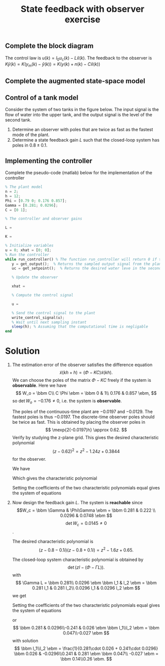 #+OPTIONS: toc:nil num:nil
#+LaTeX_CLASS: koma-article 
#+LaTeX_CLASS_OPTIONS: [letterpaper]

#+LaTex_HEADER: \usepackage{khpreamble}
#+LaTex_HEADER: \usepackage{geometry}
#+LaTex_HEADER: \geometry{top=20mm, bottom=20mm, left=22mm, right=18mm}


#+title: State feedback with observer exercise

** Complete the block diagram
   #+BEGIN_CENTER 
    \includegraphics[width=\linewidth]{../../figures/state-feedback-with-observer-incomplete}
   #+END_CENTER

   The control law is \(u(k) = l_0u_c(k) - L\hat{x}(k)\). The feedback to the observer is \(K\tilde{y}(k) = K\big(y_m(k) - \hat{y}(k)\big) = K\big(y(k) + n(k) - C\hat{x}(k)\big) \) 


** Complete the augmented state-space model

   \begin{align*}
   \bbm x(k+1)\\\hat{x}(k+1) \ebm &= \bbm & & & & & & & &&& & & &\\ &&& & & & & & & & & & &\ebm \bbm x(k)\\\hat{x}(k)\ebm + \bbm &&&\\&&&\\&&&\\&&& \ebm u_c(k) + \bbm &&&\\&&&\\&&&\\&&& \ebm n(k)\\
   y(k) &= \bbm &&&&&& \ebm \bbm x(k)\\\hat{x}(k)\ebm
   \end{align*}

\newpage

** Control of a tank model
Consider the system of two tanks in the figure below. The input signal is the flow of water into the upper tank, and the output signal is the level of the second tank. 

\begin{minipage}{0.6\linewidth}
In continuous-time the system is described by the state space system
\begin{align*}
\frac{dx}{dt} &= \bbm -0.0197 & 0\\0.0178 & -0.0129 \ebm x + \bbm 0.0263\\0 \ebm u\\
y &= \bbm 0 & 1 \ebm x.
\end{align*}
With sampling period \(h=12\) we obtain the discrete-time system
\begin{align*}
x(kh+h) &= \bbm 0.790 & 0\\ 0.176 & 0.857 \ebm x(kh) + \bbm 0.281\\ 0.0296 \ebm u(kh)\\
y(kh) &= \bbm 0 & 1 \ebm x(kh).
\end{align*}
\end{minipage}
\begin{minipage}{0.4\linewidth}
 \includegraphics[width=\linewidth]{../../figures/fig2-12-two-tank-system.png}
\end{minipage}


1. Determine an observer with poles that are twice as fast as the fastest mode of the plant.
2. Determine a state feedback gain \(L\) such that the closed-loop system has poles in \( 0.8 \pm 0.1\).

#+BEGIN_CENTER 
 \includegraphics[width=0.45\linewidth]{../../figures/zgrid-crop}
#+END_CENTER

\newpage 

** Implementing the controller
   Complete the pseudo-code (matlab) below for the implementation of the controller
   #+BEGIN_SRC octave
% The plant model
n = 2;
h = 12; 
Phi = [0.79 0; 0.176 0.857]; 
Gamma = [0.281; 0.0296];
C = [0 1];

% The controller and observer gains

L = 

K = 

% Initialize variables
u = 0; xhat = [0; 0];
% Run the controller 
while run_controller() % The function run_controller will return 0 if the controller should stop
   y = get_output();  % Returns the sampled output signal from the plant
   uc = get_setpoint();  % Returns the desired water leve in the second tank
 
   % Update the observer
   
   xhat = 
   
   % Compute the control signal
   
   u = 
   
   % Send the control signal to the plant
   write_control_signal(u);
   % Wait until next sampling instant
   sleep(h); % Assuming that the computational time is negligable
end
   
#+END_SRC


* Solution

1. The estimation error of the observer satisfies the difference equation
   \[ \tilde{x}(kh+h) = \left( \Phi - KC \right) \tilde{x}(kh). \]
   We can choose the poles of the matrix \( \Phi - KC\) freely if the system is *observable*. Here we have
   \[ W_o = \bbm C\\ C \Phi \ebm = \bbm 0 & 1\\ 0.176 & 0.857 \ebm, \]
   so \(\det W_o = -0.176 \neq 0\), i.e. the system is *observable*.

   The poles of the continuous-time plant are \(-0.0197\)  and \(-0.0129\). The fastest poles is thus \(-0.0197\). The discrete-time observer poles should be twice as fast. This is obtained by placing the observer poles in 
   \[ \mexp{2(-0.0197)h} \approx 0.62. \]
   Verify by studying the z-plane grid. This gives the desired characteristic polynomial 
   \[ (z-0.62)^2 = z^2 - 1.24z + 0.3844 \] for the observer.

   We have
   \begin{equation*}
   \begin{split}
   \Phi - KC &= \bbm 0.790 & 0\\ 0.176 & 0.857 \ebm - \bbm k_1\\k_2 \ebm \bbm 0 & 1 \ebm\\
   &= \bbm 0.790 & 0\\ 0.176 & 0.857 \ebm - \bbm 0 & k_1\\ 0 & k_2 \ebm\\
   &= \bbm 0.790 & -k_1\\ 0.176 & 0.857-k_2 \ebm.
   \end{split}
   \end{equation*}
   Which gives the characteristic polynomial
   \begin{equation*}
   \begin{split}
   \det \left( zI - (\Phi - KC) \right) &= \det \bbm z - 0.790 & k_1\\ -0.176 & z-0.857+k_2 \ebm \\
   &= (z-0.790)(z-0.857+k_2) + 0.176k_1 = z^2 + (-0.790-0.857+k_2)z -0.790(-0.857+k_2) 0.176k_1\\
   &= z^2 + (k_2 -1.647)z + 0.176k_1 - 0.790 k_2 + 0.677
   \end{split}
   \end{equation*}
   
   Setting the coefficients of the two characteristic polynomials equal gives the system of equations
   \begin{align*}
   k_2 - 1.647 &= -1.24 \quad \Rightarrow \quad k_2 = 0.407\\
   0.176k_1 - 0.790 k_2 + 0.677 &= 0.3844 \quad \Rightarrow \quad k_1 \approx 0.164.
   \end{align*}

2. Now design the feedback gain \(L\). The system  is *reachable* since 
   \[W_c = \bbm \Gamma & \Phi\Gamma \ebm = \bbm 0.281   &  0.222 \\ 0.0296 & 0.0748  \ebm \]
   \[ \det W_c = 0.0145 \neq 0\].

   The desired characteristic polynomial is 
   \[ (z - 0.8 -0.1i)(z-0.8+0.1i) = z^2 -1.6z + 0.65. \]
   
   The closed-loop system characteristic polynomial is obtained by
   \[ \det \left(zI - (\Phi - \Gamma L) \right). \]
   with 
   \[ \Gamma L = \bbm 0.281\\ 0.0296 \ebm \bbm l_1 & l_2 \ebm = \bbm 0.281 l_1 & 0.281 l_2\\ 0.0296 l_1 & 0.0296 l_2 \ebm \]
   we get
   \begin{equation*}
   \begin{split}
   \det \left(zI - (\Phi - \Gamma L) \right) &= \det \bbm z - 0.790 + 0.281l_1 & 0.281 l_2\\ -0.176 + 0.0296 l_1 & z - 0.857 + 0.0296 l_2 \ebm\\
   &= (z-0.790 + 0.281 l_1)(z - 0.857 + 0.0296 l_2) - (-0.176 + 0.0296 l_1)(0.281 l_2)\\
   &= z^2 + (-0.790 + 0.281 l_1 - 0.857 + 0.0296 l_2)z + (-0.790 + 0.281 l_1)(-0.857 + 0.0296 l_2) + 0.049 l_2 - 0.0296 \cdot 0.281 l_1 l_2 \\
   &= z^2 + (0.281 l_1 + 0.0296 l_2 - 1.647)z + 0.677 - 0.023l_2 - 0.241 l_1 + 0.0296 \cdot 0.281 l_1 l_2 + 0.049 l_2 - 0.0296 \cdot 0.281 l_1 l_2 \\
   &= z^2 + (0.281 l_1 + 0.0296 l_2 - 1.647)z + 0.677 - 0.241 l_1 + 0.026 l_2.
   \end{split}
   \end{equation*}
   Setting the coefficients of the two characteristic polynomials equal gives the system of equations
   \begin{align*}
   0.281 l_1 + 0.0296 l_2 &= -1.6 + 1.647\\
   -0.241 l_1 + 0.026 l_2 &= 0.65 - 0.677
   \end{align*}
   or 
   \[ \bbm 0.281 & 0.0296\\-0.241 & 0.026 \ebm \bbm l_1\\l_2 \ebm = \bbm 0.047\\-0.027 \ebm \]
   with solution
   \[ \bbm l_1\\l_2 \ebm = \frac{1}{0.281\cdot 0.026 + 0.241\cdot 0.0296} \bbm 0.026 & -0.0296\\0.241 & 0.281 \ebm \bbm 0.047\\ -0.027 \ebm = \bbm 0.14\\0.26 \ebm. \]

   
   
